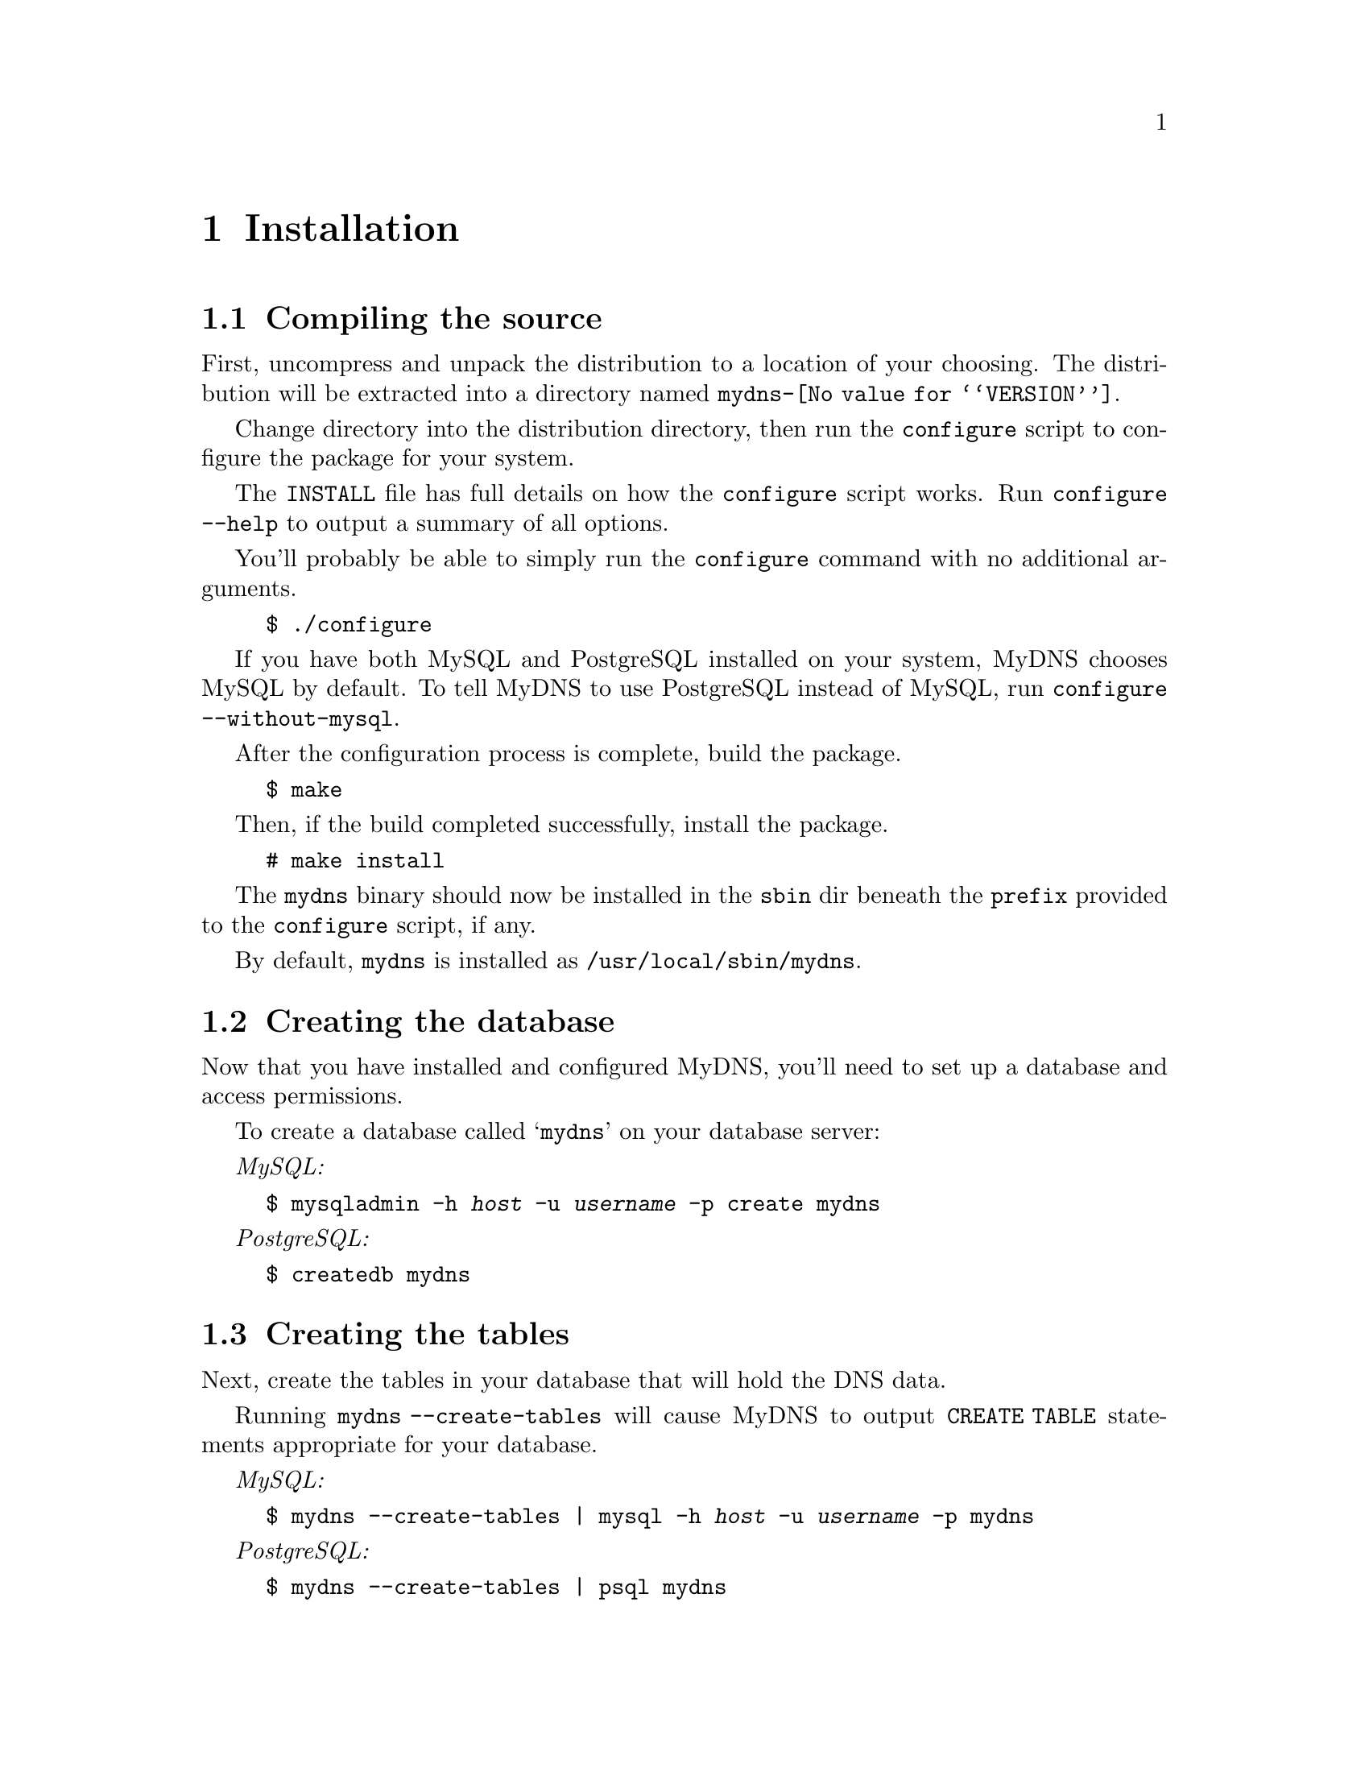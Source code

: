@c ***
@c ***	INSTALLATION
@c ***
@node Installation
@chapter Installation
@cindex installation
@menu
* Compiling the source::  How to use configure, build, and install from source.
* Creating the database:: How to create the @samp{mydns} database.
* Creating the tables::   How to create the tables in the @samp{mydns} database.
* Database access::       How to create a user for the server and grant it access.
* Creating mydns.conf::   How to create a template for your @file{mydns.conf} file.
@end menu




@c ***
@c ***	Compiling the source
@c ***
@node Compiling the source
@section Compiling the source
@cindex configure script

First, uncompress and unpack the distribution to a location of your choosing.
The distribution will be extracted into a directory named @file{mydns-@value{VERSION}}.

Change directory into the distribution directory, then run the @command{configure}
script to configure the package for your system.

The @file{INSTALL} file has full details on how the @command{configure} script works.  Run
@command{configure --help} to output a summary of all options.

You'll probably be able to simply run the @command{configure} command with no additional arguments.

@example
$ ./configure
@end example

If you have both MySQL and PostgreSQL installed on your system, MyDNS chooses MySQL by
default.  To tell MyDNS to use PostgreSQL instead of MySQL, run @command{configure --without-mysql}.

After the configuration process is complete, build the package.

@example
$ make
@end example

Then, if the build completed successfully, install the package.

@example
# make install
@end example

The @file{mydns} binary should now be installed in the @file{sbin} dir beneath
the @option{prefix} provided to the @command{configure} script, if any.

By default, @file{mydns} is installed as @file{/usr/local/sbin/mydns}.




@c ***
@c ***	Creating the database
@c ***
@node Creating the database
@section Creating the database
@cindex database, creating


Now that you have installed and configured MyDNS, you'll need to set up a database and access permissions.

To create a database called @samp{mydns} on your database server:

@i{MySQL:}
@example
$ mysqladmin -h @i{host} -u @i{username} -p create mydns
@end example

@i{PostgreSQL:}
@example
$ createdb mydns
@end example




@c ***
@c ***	Creating the tables
@c ***
@node Creating the tables
@section Creating the tables
@cindex tables, creating

Next, create the tables in your database that will hold the DNS data.

Running @command{mydns --create-tables} will cause MyDNS to output
@code{CREATE TABLE} statements appropriate for your database.

@i{MySQL:}
@example
$ mydns --create-tables | mysql -h @i{host} -u @i{username} -p mydns
@end example

@i{PostgreSQL:}
@example
$ mydns --create-tables | psql mydns
@end example


After you have created the tables, you should have two tables in your
@samp{mydns} database, called @samp{soa} (@pxref{soa table}) and
@samp{rr} (@pxref{rr table}).




@c ***
@c ***	Database access
@c ***
@node Database access
@section Database access
@cindex database, access
Next, create a user that the MyDNS server can use to access the @samp{mydns} database:

@i{MySQL:}
@example
$ mysql -h @i{host} -u @i{username} -p mydns
mysql> GRANT SELECT ON mydns.* TO @i{user}@@localhost IDENTIFIED BY '@i{password}';
@end example

@i{PostgreSQL:}
@example
$ psql mydns
mydns=# CREATE USER @i{user} WITH PASSWORD '@i{password}';
mydns=# GRANT SELECT ON soa,soa_id_seq TO @i{user};
mydns=# GRANT SELECT ON rr,rr_id_seq TO @i{user};
@end example




@c ***
@c ***	Creating mydns.conf
@c ***
@node Creating mydns.conf
@section Creating @file{mydns.conf}
@cindex mydns.conf

MyDNS probably won't start properly if it can't find its configuration file.  By default,
the configuration file is called @file{/etc/mydns.conf}.

Running @command{mydns --dump-config} will output a set of configuration
options suitable for using as your configuration file.  @xref{Configuration}.

So, for a fresh installation, this command will create your initial configuration
file:

@example
# mydns --dump-config > /etc/mydns.conf
@end example

You should now edit your @file{mydns.conf} file.  Most defaults should be fine for most sites.

The values you are most likely to want to modify are the values for @samp{db-host} and @samp{db-user},
which should contain the database username and password that you will create at the end of step @xref{Database access}.
